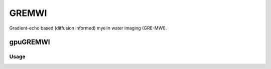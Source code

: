 .. _supportedmodels-GREMWI:
.. role::  raw-html(raw)
    :format: html

GREMWI
======

Gradient-echo based (diffusion informed) myelin water imaging (GRE-MWI). 

gpuGREMWI
---------

Usage
^^^^^
